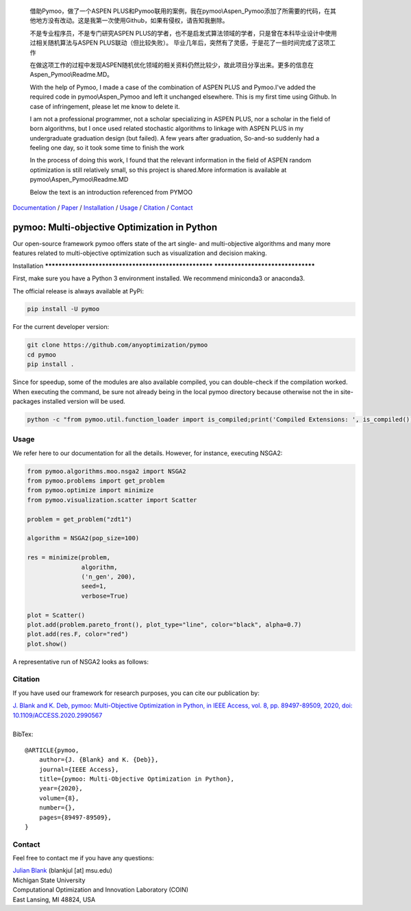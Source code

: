   借助Pymoo，做了一个ASPEN PLUS和Pymoo联用的案例，我在pymoo\\Aspen_Pymoo添加了所需要的代码，在其他地方没有改动。这是我第一次使用Github，如果有侵权，请告知我删除。

   不是专业程序员，不是专门研究ASPEN PLUS的学者，也不是启发式算法领域的学者，只是曾在本科毕业设计中使用过相关随机算法与ASPEN PLUS联动（但比较失败）。 毕业几年后，突然有了灵感，于是花了一些时间完成了这项工作

   在做这项工作的过程中发现ASPEN随机优化领域的相关资料仍然比较少，故此项目分享出来。更多的信息在Aspen_Pymoo\\Readme.MD。




   With the help of Pymoo, I made a case of the combination of ASPEN PLUS and Pymoo.I've added the required code in pymoo\\Aspen_Pymoo and left it unchanged elsewhere. This is my first time using Github. In case of infringement, please let me know to delete it. 

   I am not a professional programmer, not a scholar specializing in ASPEN PLUS, nor a scholar in the field of born algorithms, but I once used related stochastic algorithms to linkage with ASPEN PLUS in my undergraduate graduation design (but failed). A few years after graduation, So-and-so suddenly had a feeling one day, so it took some time to finish the work

   In the process of doing this work, I found that the relevant information in the field of ASPEN random optimization is still relatively small, so this project is shared.More information is available at  pymoo\\Aspen_Pymoo\\Readme.MD

   Below the text is an introduction referenced from PYMOO

.. |python| image:: https://img.shields.io/badge/python-3.10-blue.svg
   :alt: python 3.10

.. |license| image:: https://img.shields.io/badge/license-apache-orange.svg
   :alt: license apache
   :target: https://www.apache.org/licenses/LICENSE-2.0


.. |logo| image:: https://github.com/anyoptimization/pymoo-data/blob/main/logo.png?raw=true
  :target: https://pymoo.org
  :alt: pymoo


.. |animation| image:: https://github.com/anyoptimization/pymoo-data/blob/main/animation.gif?raw=true
  :target: https://pymoo.org
  :alt: pymoo


.. _Github: https://github.com/anyoptimization/pymoo
.. _Documentation: https://www.pymoo.org/
.. _Paper: https://ieeexplore.ieee.org/document/9078759




|python| |license|


|logo|



Documentation_ / Paper_ / Installation_ / Usage_ / Citation_ / Contact_



pymoo: Multi-objective Optimization in Python
====================================================================

Our open-source framework pymoo offers state of the art single- and multi-objective algorithms and many more features
related to multi-objective optimization such as visualization and decision making.


.. _Installation:

Installation
****************************************************** **********************************

First, make sure you have a Python 3 environment installed. We recommend miniconda3 or anaconda3.

The official release is always available at PyPi:

.. code:: bash

    pip install -U pymoo


For the current developer version:

.. code:: bash

    git clone https://github.com/anyoptimization/pymoo
    cd pymoo
    pip install .


Since for speedup, some of the modules are also available compiled, you can double-check
if the compilation worked. When executing the command, be sure not already being in the local pymoo
directory because otherwise not the in site-packages installed version will be used.

.. code:: bash

    python -c "from pymoo.util.function_loader import is_compiled;print('Compiled Extensions: ', is_compiled())"


.. _Usage:

Usage
********************************************************************************

We refer here to our documentation for all the details.
However, for instance, executing NSGA2:

.. code:: python


    from pymoo.algorithms.moo.nsga2 import NSGA2
    from pymoo.problems import get_problem
    from pymoo.optimize import minimize
    from pymoo.visualization.scatter import Scatter

    problem = get_problem("zdt1")

    algorithm = NSGA2(pop_size=100)

    res = minimize(problem,
                   algorithm,
                   ('n_gen', 200),
                   seed=1,
                   verbose=True)

    plot = Scatter()
    plot.add(problem.pareto_front(), plot_type="line", color="black", alpha=0.7)
    plot.add(res.F, color="red")
    plot.show()



A representative run of NSGA2 looks as follows:

|animation|



.. _Citation:

Citation
********************************************************************************

If you have used our framework for research purposes, you can cite our publication by:

| `J. Blank and K. Deb, pymoo: Multi-Objective Optimization in Python, in IEEE Access, vol. 8, pp. 89497-89509, 2020, doi: 10.1109/ACCESS.2020.2990567 <https://ieeexplore.ieee.org/document/9078759>`_
|
| BibTex:

::

    @ARTICLE{pymoo,
        author={J. {Blank} and K. {Deb}},
        journal={IEEE Access},
        title={pymoo: Multi-Objective Optimization in Python},
        year={2020},
        volume={8},
        number={},
        pages={89497-89509},
    }

.. _Contact:

Contact
********************************************************************************

Feel free to contact me if you have any questions:

| `Julian Blank <http://julianblank.com>`_  (blankjul [at] msu.edu)
| Michigan State University
| Computational Optimization and Innovation Laboratory (COIN)
| East Lansing, MI 48824, USA



